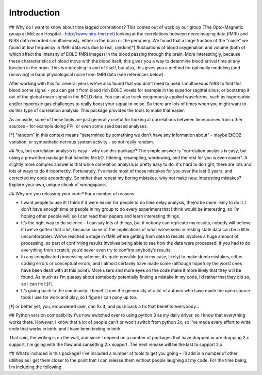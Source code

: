 Introduction
============

## Why do I want to know about time lagged correlations?
This comes out of work by our group (The Opto-Magnetic group at McLean
Hospital - http://www.nirs-fmri.net) looking at the correlations between
neuroimaging data (fMRI) and NIRS data recorded simultaneously, either in the
brain or the periphery.  We found that a large fraction of the "noise" we found
at low frequency in fMRI data was due to real, random[*] fluctuations of blood
oxygenation and volume (both of which affect the intensity of BOLD fMRI images)
in the blood passing through the brain. More interestingly, because these
characteristics of blood move with the blood itself, this gives you a way to
determine blood arrival time at any location in the brain. This is interesting
in and of itself, but also, this gives you a method for optimally modeling
(and removing) in band physiological noise from fMRI data (see references
below).

After working with this for several years we've also found that you don't need
to used simultaneous NIRS to find this blood borne signal - you can get it from
blood rich BOLD voxels for example in the superior sagittal sinus, or bootstrap
it out of the global mean signal in the BOLD data. You can also track
exogenously applied waveforms, such as hypercarbic and/or hyperoxic gas
challenges to really boost your signal to noise.  So there are lots of times
when you might want to do this type of correlation analysis.  This package
provides the tools to make that easier.

As an aside, some of these tools are just generally useful for looking at
correlations between timecourses from other sources – for example doing PPI, or
even some seed based analyses.

[*] "random" in this context means "determined by something we don't have
any information about" - maybe EtCO2 variation, or sympathetic nervous
system activity - so not really random.

## Yes, but correlation analysis is easy - why use this package?
The simple answer is "correlation analysis is easy, but using a prewritten
package that handles file I/O, filtering, resampling, windowing, and the
rest for you is even easier".  A slightly more complex answer is that
while correlation analysis is pretty easy to do, it's hard to do right;
there are lots and lots of ways to do it incorrectly.  Fortunately, I've
made most of those mistakes for you over the last 6 years, and corrected
my code accordingly.  So rather than repeat my boring mistakes, why not
make new, interesting mistakes?  Explore your own, unique chunk of
wrongspace...

## Why are you releasing your code?
For a number of reasons.

* I want people to use it!  I think if it were easier for people to do time delay analysis, they’d be more likely to do it.  I don’t have enough time or people in my group to do every experiment that I think would be interesting, so I’m hoping other people will, so I can read their papers and learn interesting things.
* It’s the right way to do science – I can say lots of things, but if nobody can replicate my results, nobody will believe it (we’ve gotten that a lot, because some of the implications of what we’ve seen in resting state data can be a little uncomfortable).  We’ve reached a stage in fMRI where getting from data to results involves a huge amount of processing, so part of confirming results involves being able to see how the data were processed. If you had to do everything from scratch, you’d never even try to confirm anybody’s results.
* In any complicated processing scheme, it’s quite possible (or in my case, likely) to make dumb mistakes, either coding errors or conceptual errors, and I almost certainly have made some (although hopefully the worst ones have been dealt with at this point).  More users and more eyes on the code make it more likely that they will be found.  As much as I’m queasy about somebody potentially finding a mistake in my code, I’d rather that they did so, so I can fix it[‡]. 
* It’s giving back to the community.  I benefit from the generosity of a lot of authors who have made the open source tools I use for work and play, so I figure I can pony up too.

[‡] or better yet, you, empowered user, can fix it, and push back a fix that benefits everybody...

## Python version compatibility
I've now switched over to using python 3 as my daily driver, so I know that
everything works there.  However, I know that a lot of people can't or won't
switch from python 2x, so I've made every effort to write code that works in both,
and I have been testing in both.

That said, the writing is on the wall, and since I depend on a number of packages that have dropped or are dropping 2.x support, I'm going with the flow and sunsetting 2.x support.  The next release will be the last to support 2.x.


## What’s included in this package?
I’ve included a number of tools to get you going – I’ll add in a number of
other utilities as I get them closer to the point that I can release them
without people laughing at my code.  For the time being, I’m including the
following:
